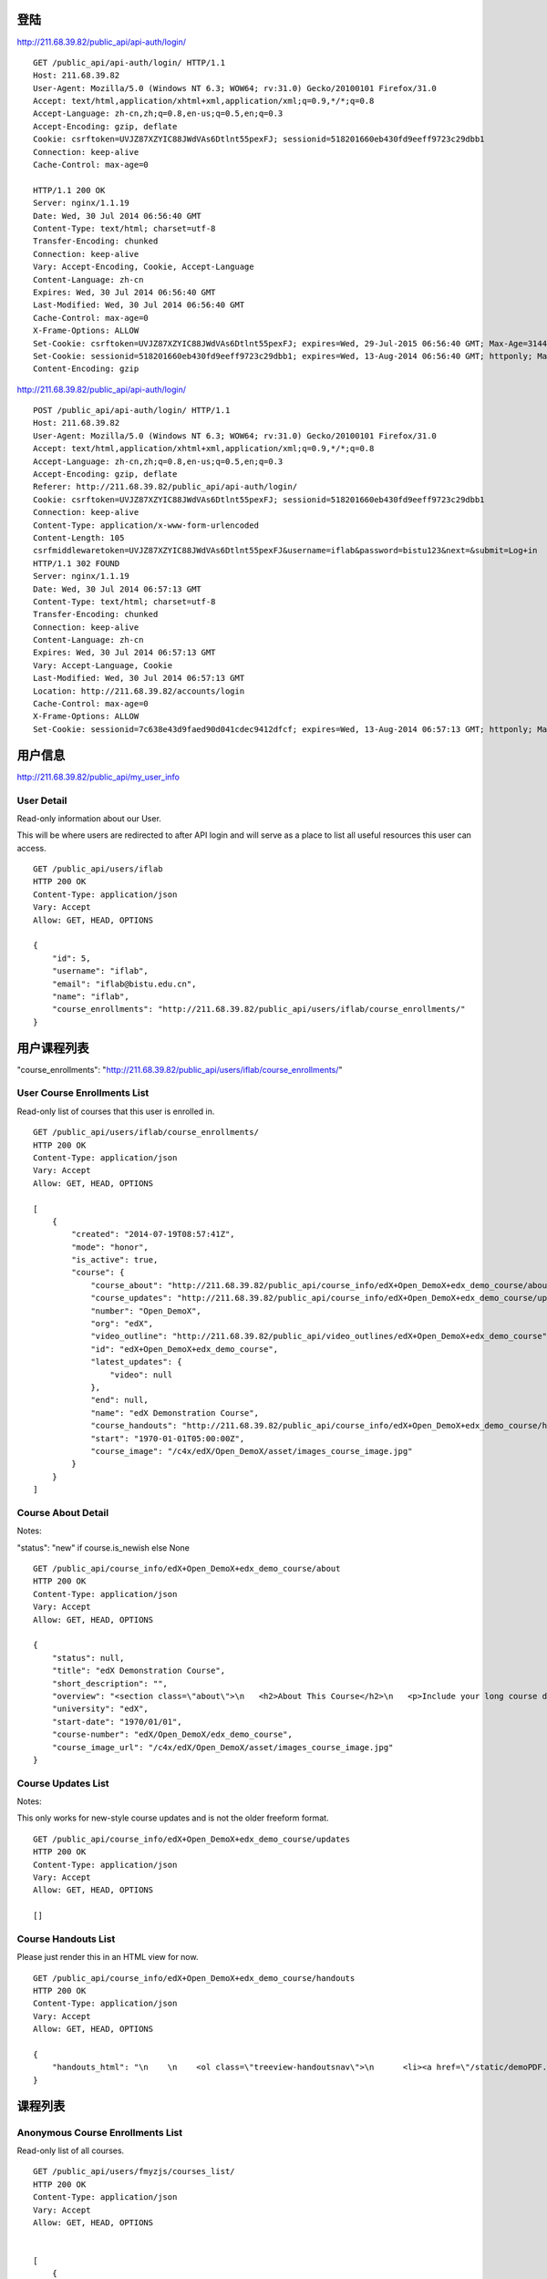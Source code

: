 
登陆
====

http://211.68.39.82/public_api/api-auth/login/

::

    GET /public_api/api-auth/login/ HTTP/1.1
    Host: 211.68.39.82
    User-Agent: Mozilla/5.0 (Windows NT 6.3; WOW64; rv:31.0) Gecko/20100101 Firefox/31.0
    Accept: text/html,application/xhtml+xml,application/xml;q=0.9,*/*;q=0.8
    Accept-Language: zh-cn,zh;q=0.8,en-us;q=0.5,en;q=0.3
    Accept-Encoding: gzip, deflate
    Cookie: csrftoken=UVJZ87XZYIC88JWdVAs6Dtlnt55pexFJ; sessionid=518201660eb430fd9eeff9723c29dbb1
    Connection: keep-alive
    Cache-Control: max-age=0
    
    HTTP/1.1 200 OK
    Server: nginx/1.1.19
    Date: Wed, 30 Jul 2014 06:56:40 GMT
    Content-Type: text/html; charset=utf-8
    Transfer-Encoding: chunked
    Connection: keep-alive
    Vary: Accept-Encoding, Cookie, Accept-Language
    Content-Language: zh-cn
    Expires: Wed, 30 Jul 2014 06:56:40 GMT
    Last-Modified: Wed, 30 Jul 2014 06:56:40 GMT
    Cache-Control: max-age=0
    X-Frame-Options: ALLOW
    Set-Cookie: csrftoken=UVJZ87XZYIC88JWdVAs6Dtlnt55pexFJ; expires=Wed, 29-Jul-2015 06:56:40 GMT; Max-Age=31449600; Path=/
    Set-Cookie: sessionid=518201660eb430fd9eeff9723c29dbb1; expires=Wed, 13-Aug-2014 06:56:40 GMT; httponly; Max-Age=1209600; Path=/
    Content-Encoding: gzip


http://211.68.39.82/public_api/api-auth/login/

::

    POST /public_api/api-auth/login/ HTTP/1.1
    Host: 211.68.39.82
    User-Agent: Mozilla/5.0 (Windows NT 6.3; WOW64; rv:31.0) Gecko/20100101 Firefox/31.0
    Accept: text/html,application/xhtml+xml,application/xml;q=0.9,*/*;q=0.8
    Accept-Language: zh-cn,zh;q=0.8,en-us;q=0.5,en;q=0.3
    Accept-Encoding: gzip, deflate
    Referer: http://211.68.39.82/public_api/api-auth/login/
    Cookie: csrftoken=UVJZ87XZYIC88JWdVAs6Dtlnt55pexFJ; sessionid=518201660eb430fd9eeff9723c29dbb1
    Connection: keep-alive
    Content-Type: application/x-www-form-urlencoded
    Content-Length: 105
    csrfmiddlewaretoken=UVJZ87XZYIC88JWdVAs6Dtlnt55pexFJ&username=iflab&password=bistu123&next=&submit=Log+in
    HTTP/1.1 302 FOUND
    Server: nginx/1.1.19
    Date: Wed, 30 Jul 2014 06:57:13 GMT
    Content-Type: text/html; charset=utf-8
    Transfer-Encoding: chunked
    Connection: keep-alive
    Content-Language: zh-cn
    Expires: Wed, 30 Jul 2014 06:57:13 GMT
    Vary: Accept-Language, Cookie
    Last-Modified: Wed, 30 Jul 2014 06:57:13 GMT
    Location: http://211.68.39.82/accounts/login
    Cache-Control: max-age=0
    X-Frame-Options: ALLOW
    Set-Cookie: sessionid=7c638e43d9faed90d041cdec9412dfcf; expires=Wed, 13-Aug-2014 06:57:13 GMT; httponly; Max-Age=1209600; Path=/


 
用户信息
========


http://211.68.39.82/public_api/my_user_info

User Detail
-----------
Read-only information about our User.

This will be where users are redirected to after API login and will serve as a place to list all useful resources this user can access.

::

    GET /public_api/users/iflab
    HTTP 200 OK
    Content-Type: application/json
    Vary: Accept
    Allow: GET, HEAD, OPTIONS

    {
        "id": 5, 
        "username": "iflab", 
        "email": "iflab@bistu.edu.cn", 
        "name": "iflab", 
        "course_enrollments": "http://211.68.39.82/public_api/users/iflab/course_enrollments/"
    }



用户课程列表
=============

"course_enrollments": "http://211.68.39.82/public_api/users/iflab/course_enrollments/"

User Course Enrollments List
----------------------------

Read-only list of courses that this user is enrolled in.

::

    GET /public_api/users/iflab/course_enrollments/
    HTTP 200 OK
    Content-Type: application/json
    Vary: Accept
    Allow: GET, HEAD, OPTIONS

    [
        {
            "created": "2014-07-19T08:57:41Z", 
            "mode": "honor", 
            "is_active": true, 
            "course": {
                "course_about": "http://211.68.39.82/public_api/course_info/edX+Open_DemoX+edx_demo_course/about", 
                "course_updates": "http://211.68.39.82/public_api/course_info/edX+Open_DemoX+edx_demo_course/updates", 
                "number": "Open_DemoX", 
                "org": "edX", 
                "video_outline": "http://211.68.39.82/public_api/video_outlines/edX+Open_DemoX+edx_demo_course", 
                "id": "edX+Open_DemoX+edx_demo_course", 
                "latest_updates": {
                    "video": null
                }, 
                "end": null, 
                "name": "edX Demonstration Course", 
                "course_handouts": "http://211.68.39.82/public_api/course_info/edX+Open_DemoX+edx_demo_course/handouts", 
                "start": "1970-01-01T05:00:00Z", 
                "course_image": "/c4x/edX/Open_DemoX/asset/images_course_image.jpg"
            }
        }
    ]



Course About Detail
-------------------

Notes:

"status": "new" if course.is_newish else None

::

    GET /public_api/course_info/edX+Open_DemoX+edx_demo_course/about
    HTTP 200 OK
    Content-Type: application/json
    Vary: Accept
    Allow: GET, HEAD, OPTIONS

    {
        "status": null, 
        "title": "edX Demonstration Course", 
        "short_description": "", 
        "overview": "<section class=\"about\">\n   <h2>About This Course</h2>\n   <p>Include your long course description here. The long course description should contain 150-400 words.</p>\n\n   <p>This is paragraph 2 of the long course description. Add more paragraphs as needed. Make sure to enclose them in paragraph tags.</p>\n </section>\n\n <section class=\"prerequisites\">\n   <h2>Prerequisites</h2>\n   <p>Add information about course prerequisites here.</p>\n </section>\n\n <section class=\"course-staff\">\n   <h2>Course Staff</h2>\n   <article class=\"teacher\">\n     <div class=\"teacher-image\">\n       <img src=\"/static/images/pl-faculty.png\" align=\"left\" style=\"margin:0 20 px 0\">\n     </div>\n\n     <h3>Staff Member #1</h3>\n     <p>Biography of instructor/staff member #1</p>\n   </article>\n\n   <article class=\"teacher\">\n     <div class=\"teacher-image\">\n       <img src=\"/static/images/pl-faculty.png\" align=\"left\" style=\"margin:0 20 px 0\">\n     </div>\n\n     <h3>Staff Member #2</h3>\n     <p>Biography of instructor/staff member #2</p>\n   </article>\n </section>\n\n <section class=\"faq\">\n   <section class=\"responses\">\n     <h2>Frequently Asked Questions</h2>\n     <article class=\"response\">\n       <h3>Do I need to buy a textbook?</h3>\n       <p>No, a free online version of Chemistry: Principles, Patterns, and Applications, First Edition by Bruce Averill and Patricia Eldredge will be available, though you can purchase a printed version (published by FlatWorld Knowledge) if you\u2019d like.</p>\n     </article>\n\n     <article class=\"response\">\n       <h3>Question #2</h3>\n       <p>Your answer would be displayed here.</p>\n     </article>\n   </section>\n </section>", 
        "university": "edX", 
        "start-date": "1970/01/01", 
        "course-number": "edX/Open_DemoX/edx_demo_course", 
        "course_image_url": "/c4x/edX/Open_DemoX/asset/images_course_image.jpg"
    }


Course Updates List
-------------------

Notes:

This only works for new-style course updates and is not the older freeform format.

::

    GET /public_api/course_info/edX+Open_DemoX+edx_demo_course/updates
    HTTP 200 OK
    Content-Type: application/json
    Vary: Accept
    Allow: GET, HEAD, OPTIONS

    []


Course Handouts List
--------------------

Please just render this in an HTML view for now.

::

    GET /public_api/course_info/edX+Open_DemoX+edx_demo_course/handouts
    HTTP 200 OK
    Content-Type: application/json
    Vary: Accept
    Allow: GET, HEAD, OPTIONS

    {
        "handouts_html": "\n    \n    <ol class=\"treeview-handoutsnav\">\n      <li><a href=\"/static/demoPDF.pdf\"> Example handout </a> </li>\n    \n   </ol>\n\n  \n  \n"
    }


课程列表
========
 
Anonymous Course Enrollments List
----------------------------------

Read-only list of all courses.

::

    GET /public_api/users/fmyzjs/courses_list/
    HTTP 200 OK
    Content-Type: application/json
    Vary: Accept
    Allow: GET, HEAD, OPTIONS


    [
        {
            "created": "2014-07-19T08:57:41Z", 
            "is_active": true, 
            "course": {
                "course_about": "http://211.68.39.82/public_api/course_info/edX+Open_DemoX+edx_demo_course/about", 
                "course_updates": "http://211.68.39.82/public_api/course_info/edX+Open_DemoX+edx_demo_course/updates", 
                "number": "Open_DemoX", 
                "org": "edX", 
                "video_outline": "http://211.68.39.82/public_api/video_outlines/edX+Open_DemoX+edx_demo_course", 
                "id": "edX+Open_DemoX+edx_demo_course", 
                "latest_updates": {
                    "video": null
                }, 
                "end": null, 
                "name": "edX Demonstration Course", 
                "course_handouts": "http://211.68.39.82/public_api/course_info/edX+Open_DemoX+edx_demo_course/handouts", 
                "start": "1970-01-01T05:00:00Z", 
                "course_image": "/c4x/edX/Open_DemoX/asset/images_course_image.jpg"
            }
        }, 
        {
            "created": "2014-08-06T09:05:01Z", 
            "is_active": true, 
            "course": {
                "course_about": "http://211.68.39.82/public_api/course_info/TsinghuaX+MOOC101+2014_T1/about", 
                "course_updates": "http://211.68.39.82/public_api/course_info/TsinghuaX+MOOC101+2014_T1/updates", 
                "number": "MOOC101", 
                "org": "TsinghuaX", 
                "video_outline": "http://211.68.39.82/public_api/video_outlines/TsinghuaX+MOOC101+2014_T1", 
                "id": "TsinghuaX+MOOC101+2014_T1", 
                "latest_updates": {
                    "video": null
                }, 
                "end": null, 
                "name": "MOOCs\u5236\u4f5c\u4e0e\u8fd0\u8425", 
                "course_handouts": "http://211.68.39.82/public_api/course_info/TsinghuaX+MOOC101+2014_T1/handouts", 
                "start": "2014-07-17T00:00:00Z", 
                "course_image": "/c4x/TsinghuaX/MOOC101/asset/images_course_image.jpg"
            }
        }
    ]




课程视频信息
============

"video_outline": "http://211.68.39.82/public_api/video_outlines/edX+Open_DemoX+edx_demo_course",

Video Summary List
------------------

::

    GET /public_api/video_outlines/edX+Open_DemoX+edx_demo_course
    HTTP 200 OK
    Content-Type: application/json
    Vary: Accept
    Allow: GET, HEAD, OPTIONS

    [
        {
            "section_url": "http://211.68.39.82/courses/edX/Open_DemoX/edx_demo_course/courseware/d8a6192ade314473a78242dfeedfbf5b/edx_introduction/", 
            "path": [
                {
                    "category": "chapter", 
                    "name": "Introduction"
                }, 
                {
                    "category": "sequential", 
                    "name": "Demo Course Overview"
                }, 
                {
                    "category": "vertical", 
                    "name": "Introduction: Video and Sequences"
                }
            ], 
            "named_path": [
                "Introduction", 
                "Demo Course Overview"
            ], 
            "summary": {
                "category": "video", 
                "name": "Welcome!", 
                "video_url": "https://s3.amazonaws.com/edx-course-videos/edx-edx101/EDXSPCPJSP13-H010000_100.mp4", 
                "video_thumbnail_url": null, 
                "duration": null, 
                "id": "edX+Open_DemoX+edx_demo_course+video+0b9e39477cf34507a7a48f74be381fdd", 
                "size": 200000000
            }
        }, 
        {
            "section_url": "http://211.68.39.82/courses/edX/Open_DemoX/edx_demo_course/courseware/interactive_demonstrations/19a30717eff543078a5d94ae9d6c18a5/", 
            "path": [
                {
                    "category": "chapter", 
                    "name": "Example Week 1: Getting Started"
                }, 
                {
                    "category": "sequential", 
                    "name": "Lesson 1 - Getting Started"
                }, 
                {
                    "category": "vertical", 
                    "name": "Working with Videos"
                }
            ], 
            "named_path": [
                "Example Week 1: Getting Started", 
                "Lesson 1 - Getting Started"
            ], 
            "summary": {
                "category": "video", 
                "name": "Building a Computer Memory Element", 
                "video_url": "", 
                "video_thumbnail_url": null, 
                "duration": null, 
                "id": "edX+Open_DemoX+edx_demo_course+video+3302549fc54048ffba298bad96299f8f", 
                "size": 200000000
            }
        }, 
        {
            "section_url": "http://211.68.39.82/courses/edX/Open_DemoX/edx_demo_course/courseware/interactive_demonstrations/19a30717eff543078a5d94ae9d6c18a5/", 
            "path": [
                {
                    "category": "chapter", 
                    "name": "Example Week 1: Getting Started"
                }, 
                {
                    "category": "sequential", 
                    "name": "Lesson 1 - Getting Started"
                }, 
                {
                    "category": "vertical", 
                    "name": "Video Demonstrations"
                }
            ], 
            "named_path": [
                "Example Week 1: Getting Started", 
                "Lesson 1 - Getting Started"
            ], 
            "summary": {
                "category": "video", 
                "name": "Biology Demonstration", 
                "video_url": "", 
                "video_thumbnail_url": null, 
                "duration": null, 
                "id": "edX+Open_DemoX+edx_demo_course+video+ab98b0e385e64445ae97e730ffdf17e7", 
                "size": 200000000
            }
        }, 
        {
            "section_url": "http://211.68.39.82/courses/edX/Open_DemoX/edx_demo_course/courseware/interactive_demonstrations/19a30717eff543078a5d94ae9d6c18a5/", 
            "path": [
                {
                    "category": "chapter", 
                    "name": "Example Week 1: Getting Started"
                }, 
                {
                    "category": "sequential", 
                    "name": "Lesson 1 - Getting Started"
                }, 
                {
                    "category": "vertical", 
                    "name": "Video Presentation Styles"
                }
            ], 
            "named_path": [
                "Example Week 1: Getting Started", 
                "Lesson 1 - Getting Started"
            ], 
            "summary": {
                "category": "video", 
                "name": "Connecting a Circuit and a Circuit Diagram", 
                "video_url": "", 
                "video_thumbnail_url": null, 
                "duration": null, 
                "id": "edX+Open_DemoX+edx_demo_course+video+636541acbae448d98ab484b028c9a7f6", 
                "size": 200000000
            }
        }
    ]





video_url
---------

::


    "video_url": "https://s3.amazonaws.com/edx-course-videos/edx-edx101/EDXSPCPJSP13-H010000_100.mp4", 
